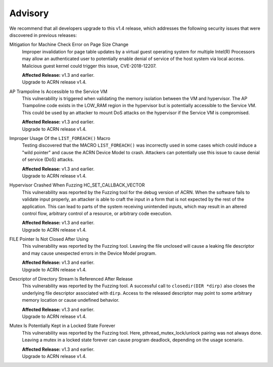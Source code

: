 .. _asa:

Advisory
********

We recommend that all developers upgrade to this v1.4 release, which addresses the following security
issues that were discovered in previous releases:

Mitigation for Machine Check Error on Page Size Change
   Improper invalidation for page table updates by a virtual guest operating system for multiple Intel(R) Processors may allow an authenticated user to potentially enable denial of service of the host system via local access. Malicious guest kernel could trigger this issue, CVE-2018-12207.

   | **Affected Release:** v1.3 and earlier.
   | Upgrade to ACRN release v1.4.

AP Trampoline Is Accessible to the Service VM
   This vulnerability is triggered when validating the memory isolation between the VM and hypervisor. The AP Trampoline code exists in the LOW_RAM region in the hypervisor but is
   potentially accessible to the Service VM. This could be used by an attacker to mount DoS
   attacks on the hypervisor if the Service VM is compromised.

   | **Affected Release:** v1.3 and earlier.
   | Upgrade to ACRN release v1.4.

Improper Usage Of the ``LIST_FOREACH()`` Macro
   Testing discovered that the MACRO ``LIST_FOREACH()`` was incorrectly used in some cases
   which could induce a "wild pointer" and cause the ACRN Device Model to crash. Attackers
   can potentially use this issue to cause denial of service (DoS) attacks.

   | **Affected Release:** v1.3 and earlier.
   | Upgrade to ACRN release v1.4.

Hypervisor Crashed When Fuzzing HC_SET_CALLBACK_VECTOR
   This vulnerability was reported by the Fuzzing tool for the debug version of ACRN. When the software fails
   to validate input properly, an attacker is able to craft the input in a form that is
   not expected by the rest of the application. This can lead to parts of the system
   receiving unintended inputs, which may result in an altered control flow, arbitrary control
   of a resource, or arbitrary code execution.

   | **Affected Release:** v1.3 and earlier.
   | Upgrade to ACRN release v1.4.

FILE Pointer Is Not Closed After Using
   This vulnerability was reported by the Fuzzing tool. Leaving the file unclosed will cause a
   leaking file descriptor and may cause unexpected errors in the Device Model program.

   | **Affected Release:** v1.3 and earlier.
   | Upgrade to ACRN release v1.4.

Descriptor of Directory Stream Is Referenced After Release
   This vulnerability was reported by the Fuzzing tool. A successful call to ``closedir(DIR *dirp)``
   also closes the underlying file descriptor associated with ``dirp``. Access to the released
   descriptor may point to some arbitrary memory location or cause undefined behavior.

   | **Affected Release:** v1.3 and earlier.
   | Upgrade to ACRN release v1.4.

Mutex Is Potentially Kept in a Locked State Forever
   This vulnerability was reported by the Fuzzing tool. Here, pthread_mutex_lock/unlock pairing was not
   always done. Leaving a mutex in a locked state forever can cause program deadlock,
   depending on the usage scenario.

   | **Affected Release:** v1.3 and earlier.
   | Upgrade to ACRN release v1.4.
